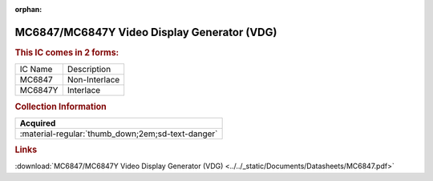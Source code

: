 :orphan:

.. _MC6847:

MC6847/MC6847Y Video Display Generator (VDG)
============================================

.. image:: ../../images/MC6847.png
   :width: 400
   :align: center

.. rubric:: This IC comes in 2 forms:
   
+-----------+-----------------+
| IC Name   | Description     |   
+-----------+-----------------+
| MC6847    | Non-Interlace   |
+-----------+-----------------+
| MC6847Y   | Interlace       |
+-----------+-----------------+

.. rubric:: Collection Information
   
.. csv-table:: 
   :header: "Acquired"
   :widths: auto

   :material-regular:`thumb_down;2em;sd-text-danger`

.. rubric:: Links

:download:`MC6847/MC6847Y Video Display Generator (VDG) <../../_static/Documents/Datasheets/MC6847.pdf>`